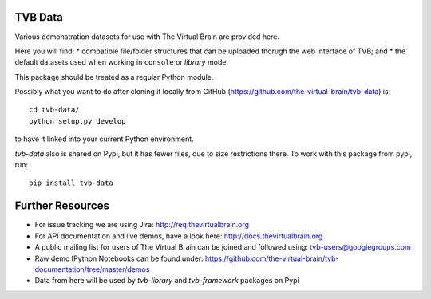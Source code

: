 TVB Data
========

Various demonstration datasets for use with The Virtual Brain are provided here.

Here you will find:
* compatible file/folder structures that can be uploaded thorugh the web interface of TVB; and
* the default datasets used when working in ``console`` or `library` mode.

This package should be treated as a regular Python module.

Possibly what you want to do after cloning it locally from GitHub (https://github.com/the-virtual-brain/tvb-data) is::

    cd tvb-data/
    python setup.py develop

to have it linked into your current Python environment.

`tvb-data` also is shared on Pypi, but it has fewer files, due to size restrictions there.
To work with this package from pypi, run::

    pip install tvb-data


Further Resources
=================

- For issue tracking we are using Jira: http://req.thevirtualbrain.org
- For API documentation and live demos, have a look here: http://docs.thevirtualbrain.org
- A public mailing list for users of The Virtual Brain can be joined and followed using: tvb-users@googlegroups.com
- Raw demo IPython Notebooks can be found under: https://github.com/the-virtual-brain/tvb-documentation/tree/master/demos
- Data from here will be used by `tvb-library` and `tvb-framework` packages on Pypi
